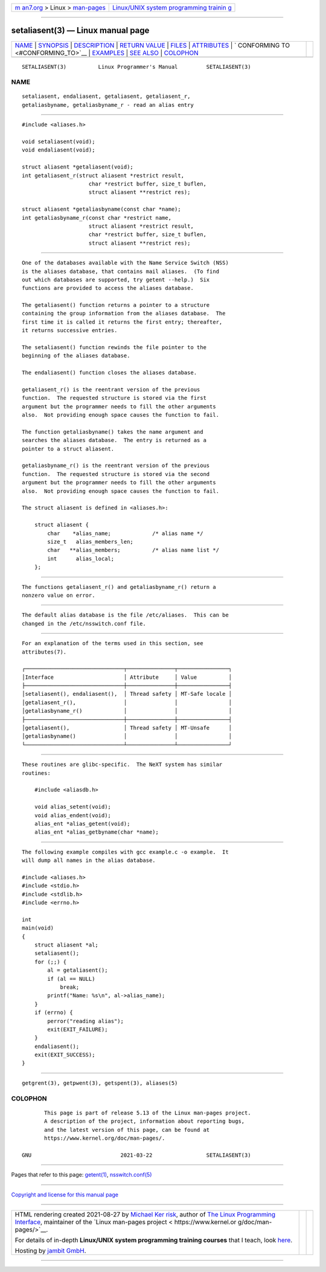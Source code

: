 .. container:: page-top

.. container:: nav-bar

   +----------------------------------+----------------------------------+
   | `m                               | `Linux/UNIX system programming   |
   | an7.org <../../../index.html>`__ | trainin                          |
   | > Linux >                        | g <http://man7.org/training/>`__ |
   | `man-pages <../index.html>`__    |                                  |
   +----------------------------------+----------------------------------+

--------------

setaliasent(3) — Linux manual page
==================================

+-----------------------------------+-----------------------------------+
| `NAME <#NAME>`__ \|               |                                   |
| `SYNOPSIS <#SYNOPSIS>`__ \|       |                                   |
| `DESCRIPTION <#DESCRIPTION>`__ \| |                                   |
| `RETURN VALUE <#RETURN_VALUE>`__  |                                   |
| \| `FILES <#FILES>`__ \|          |                                   |
| `ATTRIBUTES <#ATTRIBUTES>`__ \|   |                                   |
| `                                 |                                   |
| CONFORMING TO <#CONFORMING_TO>`__ |                                   |
| \| `EXAMPLES <#EXAMPLES>`__ \|    |                                   |
| `SEE ALSO <#SEE_ALSO>`__ \|       |                                   |
| `COLOPHON <#COLOPHON>`__          |                                   |
+-----------------------------------+-----------------------------------+
| .. container:: man-search-box     |                                   |
+-----------------------------------+-----------------------------------+

::

   SETALIASENT(3)          Linux Programmer's Manual         SETALIASENT(3)

NAME
-------------------------------------------------

::

          setaliasent, endaliasent, getaliasent, getaliasent_r,
          getaliasbyname, getaliasbyname_r - read an alias entry


---------------------------------------------------------

::

          #include <aliases.h>

          void setaliasent(void);
          void endaliasent(void);

          struct aliasent *getaliasent(void);
          int getaliasent_r(struct aliasent *restrict result,
                               char *restrict buffer, size_t buflen,
                               struct aliasent **restrict res);

          struct aliasent *getaliasbyname(const char *name);
          int getaliasbyname_r(const char *restrict name,
                               struct aliasent *restrict result,
                               char *restrict buffer, size_t buflen,
                               struct aliasent **restrict res);


---------------------------------------------------------------

::

          One of the databases available with the Name Service Switch (NSS)
          is the aliases database, that contains mail aliases.  (To find
          out which databases are supported, try getent --help.)  Six
          functions are provided to access the aliases database.

          The getaliasent() function returns a pointer to a structure
          containing the group information from the aliases database.  The
          first time it is called it returns the first entry; thereafter,
          it returns successive entries.

          The setaliasent() function rewinds the file pointer to the
          beginning of the aliases database.

          The endaliasent() function closes the aliases database.

          getaliasent_r() is the reentrant version of the previous
          function.  The requested structure is stored via the first
          argument but the programmer needs to fill the other arguments
          also.  Not providing enough space causes the function to fail.

          The function getaliasbyname() takes the name argument and
          searches the aliases database.  The entry is returned as a
          pointer to a struct aliasent.

          getaliasbyname_r() is the reentrant version of the previous
          function.  The requested structure is stored via the second
          argument but the programmer needs to fill the other arguments
          also.  Not providing enough space causes the function to fail.

          The struct aliasent is defined in <aliases.h>:

              struct aliasent {
                  char    *alias_name;             /* alias name */
                  size_t   alias_members_len;
                  char   **alias_members;          /* alias name list */
                  int      alias_local;
              };


-----------------------------------------------------------------

::

          The functions getaliasent_r() and getaliasbyname_r() return a
          nonzero value on error.


---------------------------------------------------

::

          The default alias database is the file /etc/aliases.  This can be
          changed in the /etc/nsswitch.conf file.


-------------------------------------------------------------

::

          For an explanation of the terms used in this section, see
          attributes(7).

          ┌───────────────────────────────┬───────────────┬────────────────┐
          │Interface                      │ Attribute     │ Value          │
          ├───────────────────────────────┼───────────────┼────────────────┤
          │setaliasent(), endaliasent(),  │ Thread safety │ MT-Safe locale │
          │getaliasent_r(),               │               │                │
          │getaliasbyname_r()             │               │                │
          ├───────────────────────────────┼───────────────┼────────────────┤
          │getaliasent(),                 │ Thread safety │ MT-Unsafe      │
          │getaliasbyname()               │               │                │
          └───────────────────────────────┴───────────────┴────────────────┘


-------------------------------------------------------------------

::

          These routines are glibc-specific.  The NeXT system has similar
          routines:

              #include <aliasdb.h>

              void alias_setent(void);
              void alias_endent(void);
              alias_ent *alias_getent(void);
              alias_ent *alias_getbyname(char *name);


---------------------------------------------------------

::

          The following example compiles with gcc example.c -o example.  It
          will dump all names in the alias database.

          #include <aliases.h>
          #include <stdio.h>
          #include <stdlib.h>
          #include <errno.h>

          int
          main(void)
          {
              struct aliasent *al;
              setaliasent();
              for (;;) {
                  al = getaliasent();
                  if (al == NULL)
                      break;
                  printf("Name: %s\n", al->alias_name);
              }
              if (errno) {
                  perror("reading alias");
                  exit(EXIT_FAILURE);
              }
              endaliasent();
              exit(EXIT_SUCCESS);
          }


---------------------------------------------------------

::

          getgrent(3), getpwent(3), getspent(3), aliases(5)

COLOPHON
---------------------------------------------------------

::

          This page is part of release 5.13 of the Linux man-pages project.
          A description of the project, information about reporting bugs,
          and the latest version of this page, can be found at
          https://www.kernel.org/doc/man-pages/.

   GNU                            2021-03-22                 SETALIASENT(3)

--------------

Pages that refer to this page: `getent(1) <../man1/getent.1.html>`__, 
`nsswitch.conf(5) <../man5/nsswitch.conf.5.html>`__

--------------

`Copyright and license for this manual
page <../man3/setaliasent.3.license.html>`__

--------------

.. container:: footer

   +-----------------------+-----------------------+-----------------------+
   | HTML rendering        |                       | |Cover of TLPI|       |
   | created 2021-08-27 by |                       |                       |
   | `Michael              |                       |                       |
   | Ker                   |                       |                       |
   | risk <https://man7.or |                       |                       |
   | g/mtk/index.html>`__, |                       |                       |
   | author of `The Linux  |                       |                       |
   | Programming           |                       |                       |
   | Interface <https:     |                       |                       |
   | //man7.org/tlpi/>`__, |                       |                       |
   | maintainer of the     |                       |                       |
   | `Linux man-pages      |                       |                       |
   | project <             |                       |                       |
   | https://www.kernel.or |                       |                       |
   | g/doc/man-pages/>`__. |                       |                       |
   |                       |                       |                       |
   | For details of        |                       |                       |
   | in-depth **Linux/UNIX |                       |                       |
   | system programming    |                       |                       |
   | training courses**    |                       |                       |
   | that I teach, look    |                       |                       |
   | `here <https://ma     |                       |                       |
   | n7.org/training/>`__. |                       |                       |
   |                       |                       |                       |
   | Hosting by `jambit    |                       |                       |
   | GmbH                  |                       |                       |
   | <https://www.jambit.c |                       |                       |
   | om/index_en.html>`__. |                       |                       |
   +-----------------------+-----------------------+-----------------------+

--------------

.. container:: statcounter

   |Web Analytics Made Easy - StatCounter|

.. |Cover of TLPI| image:: https://man7.org/tlpi/cover/TLPI-front-cover-vsmall.png
   :target: https://man7.org/tlpi/
.. |Web Analytics Made Easy - StatCounter| image:: https://c.statcounter.com/7422636/0/9b6714ff/1/
   :class: statcounter
   :target: https://statcounter.com/
